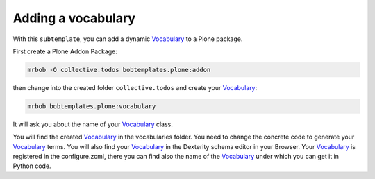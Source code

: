 ===================
Adding a vocabulary
===================



With this ``subtemplate``, you can add a dynamic `Vocabulary <https://docs.plone.org/develop/addons/schema-driven-forms/customising-form-behaviour/vocabularies.html#vocabularies>`_ to a Plone package.

First create a Plone Addon Package:

.. code-block:: sh

    mrbob -O collective.todos bobtemplates.plone:addon

then change into the created folder ``collective.todos`` and create your Vocabulary_:

.. code-block:: sh

    mrbob bobtemplates.plone:vocabulary

It will ask you about the name of your Vocabulary_ class.

You will find the created Vocabulary_ in the vocabularies folder. You need to change the concrete code to generate your Vocabulary_ terms. You will also find your Vocabulary_ in the Dexterity schema editor in your Browser. Your Vocabulary_ is registered in the configure.zcml, there you can find also the name of the Vocabulary_ under which you can get it in Python code.
